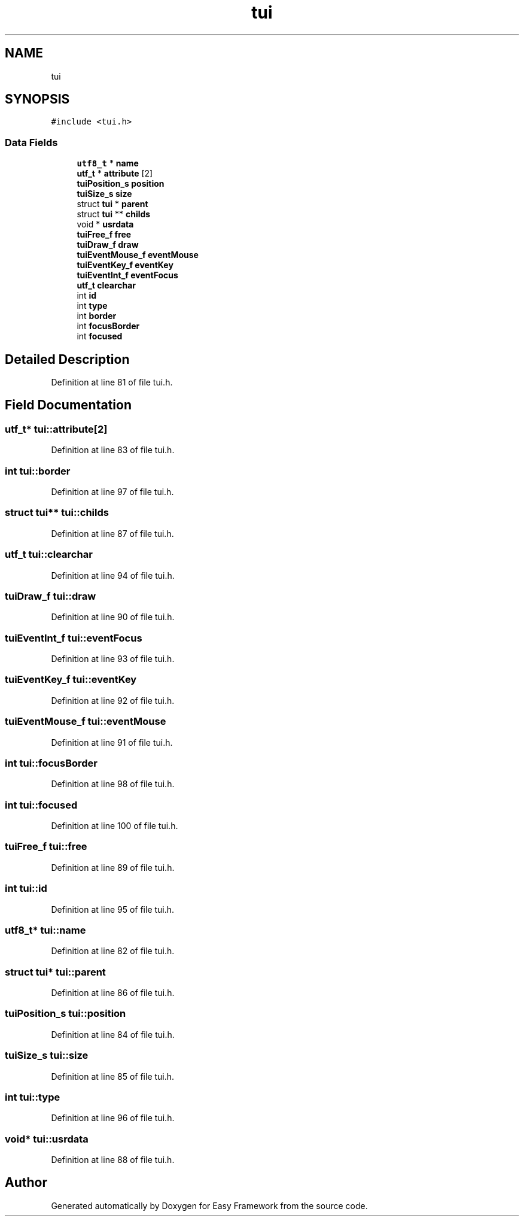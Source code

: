 .TH "tui" 3 "Thu Apr 2 2020" "Version 0.4.5" "Easy Framework" \" -*- nroff -*-
.ad l
.nh
.SH NAME
tui
.SH SYNOPSIS
.br
.PP
.PP
\fC#include <tui\&.h>\fP
.SS "Data Fields"

.in +1c
.ti -1c
.RI "\fButf8_t\fP * \fBname\fP"
.br
.ti -1c
.RI "\fButf_t\fP * \fBattribute\fP [2]"
.br
.ti -1c
.RI "\fBtuiPosition_s\fP \fBposition\fP"
.br
.ti -1c
.RI "\fBtuiSize_s\fP \fBsize\fP"
.br
.ti -1c
.RI "struct \fBtui\fP * \fBparent\fP"
.br
.ti -1c
.RI "struct \fBtui\fP ** \fBchilds\fP"
.br
.ti -1c
.RI "void * \fBusrdata\fP"
.br
.ti -1c
.RI "\fBtuiFree_f\fP \fBfree\fP"
.br
.ti -1c
.RI "\fBtuiDraw_f\fP \fBdraw\fP"
.br
.ti -1c
.RI "\fBtuiEventMouse_f\fP \fBeventMouse\fP"
.br
.ti -1c
.RI "\fBtuiEventKey_f\fP \fBeventKey\fP"
.br
.ti -1c
.RI "\fBtuiEventInt_f\fP \fBeventFocus\fP"
.br
.ti -1c
.RI "\fButf_t\fP \fBclearchar\fP"
.br
.ti -1c
.RI "int \fBid\fP"
.br
.ti -1c
.RI "int \fBtype\fP"
.br
.ti -1c
.RI "int \fBborder\fP"
.br
.ti -1c
.RI "int \fBfocusBorder\fP"
.br
.ti -1c
.RI "int \fBfocused\fP"
.br
.in -1c
.SH "Detailed Description"
.PP 
Definition at line 81 of file tui\&.h\&.
.SH "Field Documentation"
.PP 
.SS "\fButf_t\fP* tui::attribute[2]"

.PP
Definition at line 83 of file tui\&.h\&.
.SS "int tui::border"

.PP
Definition at line 97 of file tui\&.h\&.
.SS "struct \fBtui\fP** tui::childs"

.PP
Definition at line 87 of file tui\&.h\&.
.SS "\fButf_t\fP tui::clearchar"

.PP
Definition at line 94 of file tui\&.h\&.
.SS "\fBtuiDraw_f\fP tui::draw"

.PP
Definition at line 90 of file tui\&.h\&.
.SS "\fBtuiEventInt_f\fP tui::eventFocus"

.PP
Definition at line 93 of file tui\&.h\&.
.SS "\fBtuiEventKey_f\fP tui::eventKey"

.PP
Definition at line 92 of file tui\&.h\&.
.SS "\fBtuiEventMouse_f\fP tui::eventMouse"

.PP
Definition at line 91 of file tui\&.h\&.
.SS "int tui::focusBorder"

.PP
Definition at line 98 of file tui\&.h\&.
.SS "int tui::focused"

.PP
Definition at line 100 of file tui\&.h\&.
.SS "\fBtuiFree_f\fP tui::free"

.PP
Definition at line 89 of file tui\&.h\&.
.SS "int tui::id"

.PP
Definition at line 95 of file tui\&.h\&.
.SS "\fButf8_t\fP* tui::name"

.PP
Definition at line 82 of file tui\&.h\&.
.SS "struct \fBtui\fP* tui::parent"

.PP
Definition at line 86 of file tui\&.h\&.
.SS "\fBtuiPosition_s\fP tui::position"

.PP
Definition at line 84 of file tui\&.h\&.
.SS "\fBtuiSize_s\fP tui::size"

.PP
Definition at line 85 of file tui\&.h\&.
.SS "int tui::type"

.PP
Definition at line 96 of file tui\&.h\&.
.SS "void* tui::usrdata"

.PP
Definition at line 88 of file tui\&.h\&.

.SH "Author"
.PP 
Generated automatically by Doxygen for Easy Framework from the source code\&.
